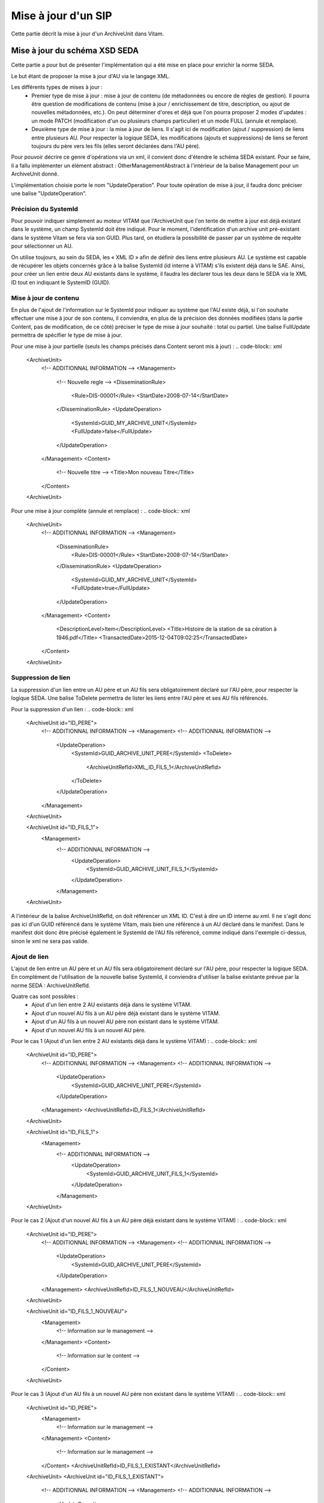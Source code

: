 Mise à jour d'un SIP
####################

Cette partie décrit la mise à jour d'un ArchiveUnit dans Vitam. 

Mise à jour du schéma XSD SEDA
==============================

Cette partie a pour but de présenter l'implémentation qui a été mise en place pour enrichir la norme SEDA.

Le but étant de proposer la mise à jour d'AU via le langage XML.

Les différents types de mises à jour : 
 - Premier type de mise à jour : mise à jour de contenu (de métadonnées ou encore de règles de gestion). Il pourra être question de modifications de contenu (mise à jour / enrichissement de titre, description, ou ajout de nouvelles métadonnées, etc.). On peut déterminer d'ores et déjà que l'on pourra proposer 2 modes d'updates : un mode PATCH (modification d'un ou plusieurs champs particulier) et un mode FULL (annule et remplace).
 - Deuxième type de mise à jour : la mise à jour de liens. Il s'agit ici de modification (ajout / suppression) de liens entre plusieurs AU. Pour respecter la logique SEDA, les modifications (ajouts et suppressions) de liens se feront toujours du père vers les fils (elles seront déclarées dans l'AU père).
  
Pour pouvoir décrire ce genre d'opérations via un xml, il convient donc d'étendre le schéma SEDA existant. Pour se faire, il a fallu implémenter un élément abstract : OtherManagementAbstract à l'intérieur de la balise Management pour un ArchiveUnit donné.

L'implémentation choisie porte le nom "UpdateOperation". Pour toute opération de mise à jour, il faudra donc préciser une balise "UpdateOperation".

.. code-block:: xml
   <ArchiveUnit>
       <!-- ADDITIONNAL INFORMATION -->
       <Management>
       <!-- ADDITIONNAL INFORMATION -->
         <UpdateOperation>
            <!-- ADDITIONNAL INFORMATION -->
         </UpdateOperation>
       </Management>
   <ArchiveUnit>


Précision du SystemId
---------------------
Pour pouvoir indiquer simplement au moteur VITAM que l'ArchiveUnit que l'on tente de mettre à jour est déjà existant dans le système, un champ SystemId doit être indiqué. 
Pour le moment, l'identification d'un archive unit pré-existant dans le système Vitam se fera via son GUID. Plus tard, on étudiera la possibilité de passer par un système de requête pour sélectionner un AU.

.. code-block:: xml
   <ArchiveUnit>
       <!-- ADDITIONNAL INFORMATION -->
       <Management>
       <!-- ADDITIONNAL INFORMATION -->
         <UpdateOperation>
            <SystemId>GUID_MY_ARCHIVE_UNIT</SystemId>
         </UpdateOperation>
       </Management>
   <ArchiveUnit>
 
On utilise toujours, au sein du SEDA, les « XML ID » afin de définir des liens entre plusieurs AU. 
Le système est capable de récupérer les objets concernés grâce à la balise SystemId (id interne à VITAM) s’ils existent déjà dans le SAE. 
Ainsi, pour créer un lien entre deux AU existants dans le système, il faudra les déclarer tous les deux dans le SEDA via le XML ID tout en indiquant le SystemID (GUID).

Mise à jour de contenu
----------------------
En plus de l'ajout de l'information sur le SystemId pour indiquer au système que l'AU existe déjà, si l'on souhaite effectuer une mise à jour de son contenu, il conviendra, en plus de la précision des données modifiées (dans la partie Content, pas de modification, de ce côté) préciser le type de mise à jour souhaité : total ou partiel.
Une balise FullUpdate permettra de spécifier le type de mise à jour.

Pour une mise à jour partielle (seuls les champs précisés dans Content seront mis à jour) : 
.. code-block:: xml
   <ArchiveUnit>
       <!-- ADDITIONNAL INFORMATION -->
       <Management>
         <!-- Nouvelle regle -->
         <DisseminationRule>
            <Rule>DIS-00001</Rule>
            <StartDate>2008-07-14</StartDate>
         </DisseminationRule>
         <UpdateOperation>
            <SystemId>GUID_MY_ARCHIVE_UNIT</SystemId>
            <FullUpdate>false</FullUpdate>
         </UpdateOperation>
       </Management>
       <Content>
         <!-- Nouvelle titre -->
         <Title>Mon nouveau Titre</Title>
       </Content>
   <ArchiveUnit>

Pour une mise à jour complète (annule et remplace) : 
.. code-block:: xml
   <ArchiveUnit>
       <!-- ADDITIONNAL INFORMATION -->
       <Management>
         <DisseminationRule>
            <Rule>DIS-00001</Rule>
            <StartDate>2008-07-14</StartDate>
         </DisseminationRule>
         <UpdateOperation>
            <SystemId>GUID_MY_ARCHIVE_UNIT</SystemId>
            <FullUpdate>true</FullUpdate>
         </UpdateOperation>
       </Management>
       <Content>
         <DescriptionLevel>Item</DescriptionLevel>
         <Title>Histoire de la station de sa cération à 1946.pdf</Title>
         <TransactedDate>2015-12-04T09:02:25</TransactedDate>
       </Content>
   <ArchiveUnit>

Suppression de lien
-------------------

La suppression d'un lien entre un AU père et un AU fils sera obligatoirement déclaré sur l'AU père, pour respecter la logique SEDA.
Une balise ToDelete permettra de lister les liens entre l'AU père et ses AU fils référencés.

Pour la suppression d'un lien : 
.. code-block:: xml
   <ArchiveUnit id="ID_PERE">
       <!-- ADDITIONNAL INFORMATION -->
       <Management>
       <!-- ADDITIONNAL INFORMATION -->
         <UpdateOperation>
            <SystemId>GUID_ARCHIVE_UNIT_PERE</SystemId>
            <ToDelete>
               <ArchiveUnitRefId>XML_ID_FILS_1</ArchiveUnitRefId>
            </ToDelete>
         </UpdateOperation>
       </Management>
   <ArchiveUnit>
   
   <ArchiveUnit id="ID_FILS_1">
      <Management>
       <!-- ADDITIONNAL INFORMATION -->
         <UpdateOperation>
            <SystemId>GUID_ARCHIVE_UNIT_FILS_1</SystemId>
         </UpdateOperation>
       </Management>
   <ArchiveUnit>

A l'intérieur de la balise ArchiveUnitRefId, on doit référencer un XML ID. C'est à dire un ID interne au xml. Il ne s'agit donc pas ici d'un GUID référencé dans le système Vitam, mais bien une référence à un AU déclaré dans le manifest.
Dans le manifest doit donc être précisé également le SystemId de l'AU fils référencé, comme indiqué dans l'exemple ci-dessus, sinon le xml ne sera pas valide.

Ajout de lien
-------------

L'ajout de lien entre un AU père et un AU fils sera obligatoirement déclaré sur l'AU père, pour respecter la logique SEDA.
En complément de l'utilisation de la nouvelle balise SystemId, il conviendra d'utiliser la balise existante prévue par la norme SEDA : ArchiveUnitRefId.

Quatre cas sont possibles : 
 - Ajout d'un lien entre 2 AU existants déjà dans le système VITAM.
 - Ajout d'un nouvel AU fils à un AU père déjà existant dans le système VITAM.
 - Ajout d'un AU fils à un nouvel AU père non existant dans le système VITAM.
 - Ajout d'un nouvel AU fils à un nouvel AU père.  

Pour le cas 1 (Ajout d'un lien entre 2 AU existants déjà dans le système VITAM) : 
.. code-block:: xml
   <ArchiveUnit id="ID_PERE">
       <!-- ADDITIONNAL INFORMATION -->
       <Management>
       <!-- ADDITIONNAL INFORMATION -->
         <UpdateOperation>
            <SystemId>GUID_ARCHIVE_UNIT_PERE</SystemId>
         </UpdateOperation>
       </Management>
       <ArchiveUnitRefId>ID_FILS_1</ArchiveUnitRefId> 
   <ArchiveUnit>
   
   <ArchiveUnit id="ID_FILS_1">
      <Management>
       <!-- ADDITIONNAL INFORMATION -->
         <UpdateOperation>
            <SystemId>GUID_ARCHIVE_UNIT_FILS_1</SystemId>
         </UpdateOperation>
       </Management>
   <ArchiveUnit>

Pour le cas 2 (Ajout d'un nouvel AU fils à un AU père déjà existant dans le système VITAM) : 
.. code-block:: xml
   <ArchiveUnit id="ID_PERE">
       <!-- ADDITIONNAL INFORMATION -->
       <Management>
       <!-- ADDITIONNAL INFORMATION -->
         <UpdateOperation>
            <SystemId>GUID_ARCHIVE_UNIT_PERE</SystemId>
         </UpdateOperation>
       </Management>
       <ArchiveUnitRefId>ID_FILS_1_NOUVEAU</ArchiveUnitRefId> 
   <ArchiveUnit>
   
   <ArchiveUnit id="ID_FILS_1_NOUVEAU">
      <Management>
         <!-- Information sur le management -->
      </Management>
      <Content>
         <!-- Information sur le content -->
      </Content>
   <ArchiveUnit>
   
Pour le cas 3 (Ajout d'un AU fils à un nouvel AU père non existant dans le système VITAM) : 
.. code-block:: xml
   <ArchiveUnit id="ID_PERE">
      <Management>
         <!-- Information sur le management -->
      </Management>
      <Content>
         <!-- Information sur le management -->
      </Content>
      <ArchiveUnitRefId>ID_FILS_1_EXISTANT</ArchiveUnitRefId>
   <ArchiveUnit>
   <ArchiveUnit id="ID_FILS_1_EXISTANT">
       <!-- ADDITIONNAL INFORMATION -->
       <Management>
       <!-- ADDITIONNAL INFORMATION -->
         <UpdateOperation>
            <SystemId>GUID_ARCHIVE_UNIT_FILS_1_EXISTANT</SystemId>
         </UpdateOperation>
       </Management>       
   <ArchiveUnit>

Pour le cas 4 (Ajout d'un nouvel AU fils à un nouvel AU père - cas nominal) : 
.. code-block:: xml
   <ArchiveUnit id="ID_PERE">
      <Management>
         <!-- Information sur le management -->
      </Management>
      <Content>
         <!-- Information sur le management -->
      </Content>
      <ArchiveUnitRefId>ID_FILS_1_NOUVEAU</ArchiveUnitRefId>
   <ArchiveUnit>
   <ArchiveUnit id="ID_FILS_1_NOUVEAU">
      <Management>
         <!-- Information sur le management -->
      </Management>
      <Content>
         <!-- Information sur le management -->
      </Content>       
   <ArchiveUnit>


Exemples de mise à jour
=======================

Vous trouverez ci-dessous des exemples d'utilisation (à adapter, bien évidemment) d'utilisation des différentes opérations d'update.

Initialisation
--------------
Pour pouvoir effectuer des opérations de mise à jour, il convient d'effectuer un ingest. 
Pour notre exemple, nous allons réaliser l'import d'un SIP d'origine renseignant : 
 - 1 ArchiveUnit XML_ID1.
 - 1 ArchiveUnit XML_ID2 seul. 
 - 1 ArchiveUnit XML_ID_FILS1 rattaché à l'ArchiveUnit XML_ID1. Cet ArchiveUnit référençant un DataObject, déclaré dans le manifest. 
 - 1 ArchiveUnit XML_ID_FILS2 rattaché à l'ArchiveUnit XML_ID1.

Le SIP d'initialisation se trouvant ici : :download:'<files/SIP_INIT.zip>' 
Le manifest : :download:'<files/manifest_INIT.xml>'

Mise à jour de contenu simple
-----------------------------
Le but ici est de mettre à jour les métadonnées de l'ArchiveUnit XML_ID1 d'origine.
Le manifest permettant de faire cette mise à jour : :download:'<files/manifest_UPDATE_CONTENT.xml>'

Ci-dessous un extrait de la syntaxe :  

.. code-block:: xml
   <UpdateOperation>
         <SystemId>aeaaaaaaaaaam7mxab2kkakzn5mib7aaaaaq</SystemId>
         <FullUpdate>false</FullUpdate>
   </UpdateOperation>

*Note* : il conviendra de remplacer le contenu de la balise <SystemId> par l'identifiant interne généré lors de l'ingest original.

Après l'import du SIP contenant ce manifest (pas d'objet nécéssaire dans le SIP), les informations de l'ArchiveUnit XML_ID1 seront mises à jour.

Ajout d'un lien
---------------
Le but ici est l'ajout d'un lien entre l'ArchiveUnit XML_ID2 et l'ArchiveUnit XML_ID_FILS2.
Le manifest permettant de faire cette mise à jour : :download:'<files/manifest ADD_LINK.xml>'

Ci-dessous un extrait de la syntaxe :  

.. code-block:: xml
   <!-- Dans la balise Management de l'ArchiveUnit XML_ID2 -->
   <UpdateOperation>
      <SystemId>aeaaaaaaaaaam7mxab2kkakzn5micdiaaaaq</SystemId>
   </UpdateOperation>
   <!-- Puis plus loin toujours dans la balise ArchiveUnit de XML_ID2 -->
   <ArchiveUnit id="XML_ID21">
        <ArchiveUnitRefId>XML_ID_FILS2</ArchiveUnitRefId>
    </ArchiveUnit> 

*Note* : il conviendra de remplacer les contenus des balises <SystemId> par les identifiants internes générés lors de l'ingest original.

Après l'import du SIP contenant ce manifest (pas d'objet nécéssaire dans le SIP), l'ArchiveUnit XML_ID2 sera un père de l'ArchiveUnit XML_ID_FILS2.

Suppression d'un lien
---------------------
Le but ici est la suppression d'un lien existant entre l'ArchiveUnit XML_ID1 et l'ArchiveUnit XML_ID_FILS2.
Le manifest permettant de faire cette mise à jour : :download:'<files/manifest DELETE_LINK.xml>'

Ci-dessous un extrait de la syntaxe :  

.. code-block:: xml
   <UpdateOperation>
      <SystemId>aeaaaaaaaaaam7mxab2kkakzn5mib7aaaaaq</SystemId>
      <ToDelete>
         <ArchiveUnitRefId>XML_ID_FILS2</ArchiveUnitRefId>
      </ToDelete>
   </UpdateOperation>

*Note* : il conviendra de remplacer les contenus des balises <SystemId> par les identifiants internes générés lors de l'ingest original.

Après l'import du SIP contenant ce manifest (pas d'objet nécéssaire dans le SIP), l'ArchiveUnit XML_ID1 ne sera plus un père de l'ArchiveUnit XML_ID_FILS2.

Mise à jour via les IHM
=======================

En ce qui concerne l'utilisation via les IHM minimales, ce n'est pas encore possible. Cette évolution sera dévelopée lors d'une US associée. 
